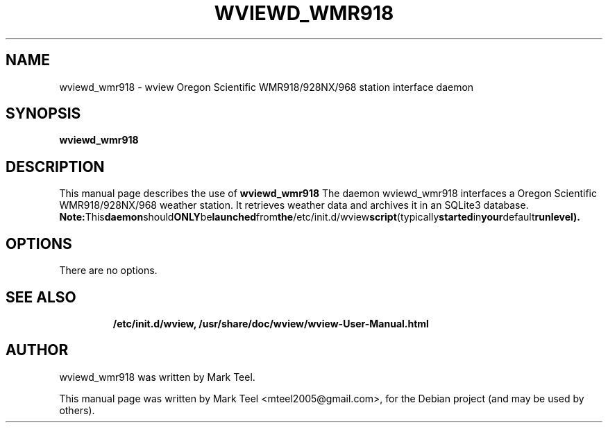 .\"                                      Hey, EMACS: -*- nroff -*-
.\" First parameter, NAME, should be all caps
.\" Second parameter, SECTION, should be 1-8, maybe w/ subsection
.\" other parameters are allowed: see man(7), man(1)
.TH WVIEWD_WMR918 1 "November 19, 2009"
.\" Please adjust this date whenever revising the manpage.
.\"
.\" Some roff macros, for reference:
.\" .nh        disable hyphenation
.\" .hy        enable hyphenation
.\" .ad l      left justify
.\" .ad b      justify to both left and right margins
.\" .nf        disable filling
.\" .fi        enable filling
.\" .br        insert line break
.\" .sp <n>    insert n+1 empty lines
.\" for manpage-specific macros, see man(7)
.SH NAME
wviewd_wmr918 \- wview Oregon Scientific WMR918/928NX/968 station interface daemon
.SH SYNOPSIS
.B wviewd_wmr918
.RI
.br
.SH DESCRIPTION
This manual page describes the use of
.B wviewd_wmr918
.
The daemon wviewd_wmr918 interfaces a Oregon Scientific WMR918/928NX/968 weather station.
It retrieves weather data and archives it in an SQLite3 database.
.BR
.BR Note: This daemon should ONLY be launched from the /etc/init.d/wview script (typically started in your default runlevel).
.SH OPTIONS
There are no options.
.TP
.SH SEE ALSO
.BR /etc/init.d/wview,
.BR /usr/share/doc/wview/wview-User-Manual.html
.br
.SH AUTHOR
wviewd_wmr918 was written by Mark Teel.
.PP
This manual page was written by Mark Teel <mteel2005@gmail.com>,
for the Debian project (and may be used by others).
